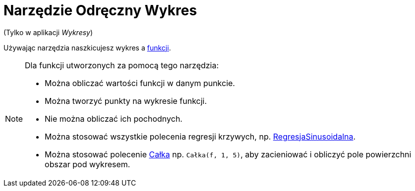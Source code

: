 = Narzędzie Odręczny Wykres
:page-en: tools/Freehand_Function
ifdef::env-github[:imagesdir: /en/modules/ROOT/assets/images]

(Tylko w aplikacji _Wykresy_)

Używając narzędzia naszkicujesz wykres a xref:/Funkcje.adoc[funkcji].


[NOTE]
====

Dla funkcji utworzonych za pomocą tego narzędzia:

* Można obliczać wartości funkcji w danym punkcie.
* Można tworzyć punkty na wykresie funkcji.
* Nie można obliczać ich pochodnych.
* Można stosować wszystkie polecenia regresji krzywych, np. xref:/commands/RegresjaSinusoidalna.adoc[RegresjaSinusoidalna].
* Można stosować polecenie xref:/commands/Całka.adoc[Całka] np. `++Całka(f, 1, 5)++`, aby zacieniować i obliczyć pole powierzchni obszar pod wykresem.

====
